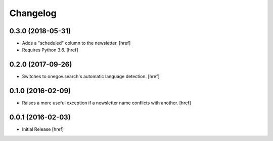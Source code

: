 Changelog
---------

0.3.0 (2018-05-31)
~~~~~~~~~~~~~~~~~~~

- Adds a "scheduled" column to the newsletter.
  [href]

- Requires Python 3.6.
  [href]

0.2.0 (2017-09-26)
~~~~~~~~~~~~~~~~~~~

- Switches to onegov.search's automatic language detection.
  [href]

0.1.0 (2016-02-09)
~~~~~~~~~~~~~~~~~~~

- Raises a more useful exception if a newsletter name conflicts with another.
  [href]

0.0.1 (2016-02-03)
~~~~~~~~~~~~~~~~~~~

- Initial Release
  [href]
